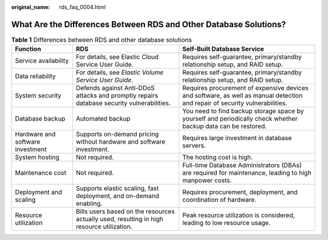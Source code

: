 :original_name: rds_faq_0004.html

.. _rds_faq_0004:

What Are the Differences Between RDS and Other Database Solutions?
==================================================================

.. table:: **Table 1** Differences between RDS and other database solutions

   +----------------------------------+-------------------------------------------------------------------------------------------+-----------------------------------------------------------------------------------------------------------------------------+
   | Function                         | RDS                                                                                       | Self-Built Database Service                                                                                                 |
   +==================================+===========================================================================================+=============================================================================================================================+
   | Service availability             | For details, see Elastic Cloud Service User Guide.                                        | Requires self-guarantee, primary/standby relationship setup, and RAID setup.                                                |
   +----------------------------------+-------------------------------------------------------------------------------------------+-----------------------------------------------------------------------------------------------------------------------------+
   | Data reliability                 | For details, see *Elastic Volume Service User Guide*.                                     | Requires self-guarantee, primary/standby relationship setup, and RAID setup.                                                |
   +----------------------------------+-------------------------------------------------------------------------------------------+-----------------------------------------------------------------------------------------------------------------------------+
   | System security                  | Defends against Anti-DDoS attacks and promptly repairs database security vulnerabilities. | Requires procurement of expensive devices and software, as well as manual detection and repair of security vulnerabilities. |
   +----------------------------------+-------------------------------------------------------------------------------------------+-----------------------------------------------------------------------------------------------------------------------------+
   | Database backup                  | Automated backup                                                                          | You need to find backup storage space by yourself and periodically check whether backup data can be restored.               |
   +----------------------------------+-------------------------------------------------------------------------------------------+-----------------------------------------------------------------------------------------------------------------------------+
   | Hardware and software investment | Supports on-demand pricing without hardware and software investment.                      | Requires large investment in database servers.                                                                              |
   +----------------------------------+-------------------------------------------------------------------------------------------+-----------------------------------------------------------------------------------------------------------------------------+
   | System hosting                   | Not required.                                                                             | The hosting cost is high.                                                                                                   |
   +----------------------------------+-------------------------------------------------------------------------------------------+-----------------------------------------------------------------------------------------------------------------------------+
   | Maintenance cost                 | Not required.                                                                             | Full-time Database Administrators (DBAs) are required for maintenance, leading to high manpower costs.                      |
   +----------------------------------+-------------------------------------------------------------------------------------------+-----------------------------------------------------------------------------------------------------------------------------+
   | Deployment and scaling           | Supports elastic scaling, fast deployment, and on-demand enabling.                        | Requires procurement, deployment, and coordination of hardware.                                                             |
   +----------------------------------+-------------------------------------------------------------------------------------------+-----------------------------------------------------------------------------------------------------------------------------+
   | Resource utilization             | Bills users based on the resources actually used, resulting in high resource utilization. | Peak resource utilization is considered, leading to low resource usage.                                                     |
   +----------------------------------+-------------------------------------------------------------------------------------------+-----------------------------------------------------------------------------------------------------------------------------+
